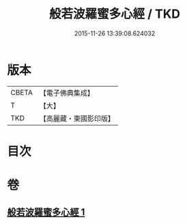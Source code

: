 #+TITLE: 般若波羅蜜多心經 / TKD
#+DATE: 2015-11-26 13:39:08.624032
* 版本
 |     CBETA|【電子佛典集成】|
 |         T|【大】     |
 |       TKD|【高麗藏・東國影印版】|

* 目次
* 卷
** [[file:KR6c0130_001.txt][般若波羅蜜多心經 1]]
